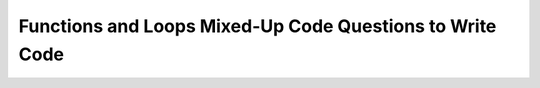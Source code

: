 Functions and Loops Mixed-Up Code Questions to Write Code
-----------------------------------------------------------------

.. activecode:: funct_loops_muc_to_writecode1q
   :practice: T
   :autograde: unittest

   Create a function called ``nums_one_to_ten_list`` that uses a for loop to create and return a list with numbers 1 to 10.
   ~~~~
   def nums_one_to_ten_list():
       # write code here

   ====
   from unittest.gui import TestCaseGui
   class myTests(TestCaseGui):

       def testOne(self):
           self.assertEqual(nums_one_to_ten_list(),[1, 2, 3, 4, 5, 6, 7, 8, 9, 10],"Tested creates list with nums 1 through 10")

   myTests().main()


.. activecode:: funct_loops_muc_to_writecode2q
   :practice: T
   :autograde: unittest

   Create a function ``count_by_5_to_20_list`` that uses a for loop to create and return a list with numbers 5, 10, 15, and 20.
   ~~~~
   def count_by_5_to_20_list():
       # write code here

   ====
   from unittest.gui import TestCaseGui
   class myTests(TestCaseGui):

       def testOne(self):
           self.assertEqual(count_by_5_to_20_list(),[5, 10, 15, 20],"Tested creates list with nums 5, 10, 15, 20")

   myTests().main()


.. activecode:: funct_loops_muc_to_writecode3q
   :practice: T
   :autograde: unittest

   Create a function called ``countdown_to_go`` that initializes a parameter ``seconds`` to 3 and 
   counts down to 1 while printing out the numbers and then prints 'Go!'.
   ~~~~
   # write code here



.. activecode:: funct_loops_muc_to_writecode4q
   :practice: T
   :autograde: unittest

   Create a function ``add_odds_floor_division_all_else`` that takes in a parameter ``num_list``. 
   It loops through the ``num_list``, and if the number in ``num_list`` is odd, it gets added to ``result``. 
   Otherwise, it gets divided from the ``result``, having the ``result`` be the floor value. In the end, the ``result`` is returned.
   For example, ``add_odds_floor_division_all_else([-3, -5, -2, -9, 7.5, 10001, -5.3])`` would return -1887.0.
   ~~~~
   # write code here

   ====
   from unittest.gui import TestCaseGui
   class myTests(TestCaseGui):

       def testOne(self):
           self.assertEqual(add_odds_floor_division_all_else([3, 5, 10, 8, 20, 15]),15,"Tested on [3, 5, 10, 8, 20, 15]")
           self.assertEqual(add_odds_floor_division_all_else([3, 5, 2, 9, 7, 10, 2, 1, 15]),17,"Tested on [3, 5, 2, 9, 7, 10, 2, 1, 15]")
           self.assertEqual(add_odds_floor_division_all_else([-3, -5, -2, -9, 7.5, 10001, -5.3]),-1887.0,"Tested on [-3, -5, -2, -9, 7.5, 10001, -5.3]")

   myTests().main()



.. activecode:: funct_loops_muc_to_writecode5q
   :practice: T
   :autograde: unittest

   Create a function ``strings_with_chars_less_than_len_of_list`` that takes in a ``strings_list`` 
   and returns a sorted new list with strings that are shorter in length than the original list.
   For example, ``strings_with_chars_less_than_len_of_list(['hello', 'bye', 'me', 'mississippi', 'miss'])`` would return ['bye', 'me', 'miss'].
   ~~~~
   # write code here

   ====
   from unittest.gui import TestCaseGui
   class myTests(TestCaseGui):

       def testOne(self):
           self.assertEqual(strings_with_chars_less_than_len_of_list(['hello', 'bye', 'me', 'mississippi', 'miss']),['bye', 'me', 'miss'],"Tested on ['hello', 'bye', 'me', 'mississippi', 'miss']")

   myTests().main()

